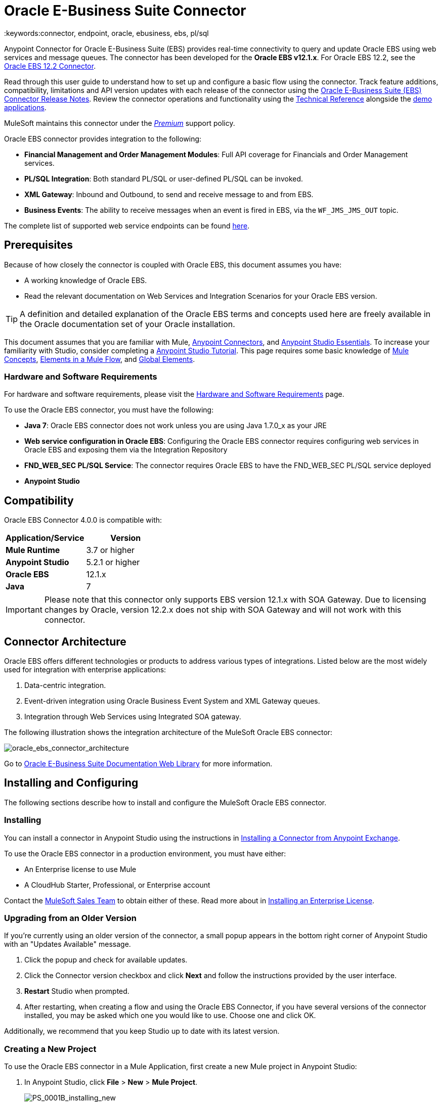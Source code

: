 = Oracle E-Business Suite Connector
:keywords:connector, endpoint, oracle, ebusiness, ebs, pl/sql
:imagesdir: _images

Anypoint Connector for Oracle E-Business Suite (EBS) provides real-time connectivity to query and update Oracle EBS using web services and message queues. The connector has been developed for the *Oracle EBS v12.1.x*. For Oracle EBS 12.2, see the link:/mule-user-guide/v/3.8/oracle-ebs-122-connector[Oracle EBS 12.2 Connector].

Read through this user guide to understand how to set up and configure a basic flow using the connector. Track feature additions, compatibility, limitations and API version updates with each release of the connector using the link:/release-notes/oracle-e-business-suite-ebs-connector-release-notes[Oracle E-Business Suite (EBS) Connector Release Notes]. Review the connector operations and functionality using the link:http://mulesoft.github.io/oracle-ebs-connector/4.0.0/apidocs/mule/oracle-ebs-config.html[Technical Reference] alongside the link:http://mulesoft.github.io/oracle-ebs-connector/[demo applications].

MuleSoft maintains this connector under the link:/mule-user-guide/v/3.8/anypoint-connectors#connector-categories[_Premium_] support policy.

Oracle EBS connector provides integration to the following:

* *Financial Management and Order Management Modules*: Full API coverage for Financials and Order Management services.
* *PL/SQL Integration*: Both standard PL/SQL or user-defined PL/SQL can be invoked.
* *XML Gateway*: Inbound and Outbound, to send and receive message to and from EBS.
* *Business Events*: The ability to receive messages when an event is fired in EBS, via the `WF_JMS_JMS_OUT` topic.

The complete list of supported web service endpoints can be found <<Supported Web Service Endpoints,here>>.

== Prerequisites

Because of how closely the connector is coupled with Oracle EBS, this document assumes you have:

* A working knowledge of Oracle EBS.
* Read the relevant documentation on Web Services and Integration Scenarios for your Oracle EBS version.

[TIP]
A definition and detailed explanation of the Oracle EBS terms and concepts used here are freely available in the Oracle documentation set of your Oracle installation.


This document assumes that you are familiar with Mule,
link:/mule-user-guide/v/3.8/anypoint-connectors[Anypoint Connectors], and
link:/anypoint-studio/v/6/index[Anypoint Studio Essentials]. To increase your familiarity with Studio, consider completing a link:/anypoint-studio/v/6/basic-studio-tutorial[Anypoint Studio Tutorial]. This page requires some basic knowledge of link:/mule-user-guide/v/3.8/mule-concepts[Mule Concepts], link:/mule-user-guide/v/3.8/elements-in-a-mule-flow[Elements in a Mule Flow], and link:/mule-user-guide/v/3.8/global-elements[Global Elements].

=== Hardware and Software Requirements

For hardware and software requirements, please visit the link:/mule-user-guide/v/3.8/hardware-and-software-requirements[Hardware and Software Requirements] page.


To use the Oracle EBS connector, you must have the following:

* *Java 7*: Oracle EBS connector does not work unless you are using Java 1.7.0_x as your JRE 
* *Web service configuration in Oracle EBS*: Configuring the Oracle EBS connector requires configuring web services in Oracle EBS and exposing them via the Integration Repository
* *FND_WEB_SEC PL/SQL Service*: The connector requires Oracle EBS to have the FND_WEB_SEC PL/SQL service deployed
* *Anypoint Studio*

== Compatibility

Oracle EBS Connector 4.0.0 is compatible with:

[%header,cols="2*a"]
|===
|Application/Service|Version
|*Mule Runtime* |3.7 or higher
|*Anypoint Studio* |5.2.1 or higher
|*Oracle EBS* |12.1.x
|*Java* |7
|===

[IMPORTANT]
Please note that this connector only supports EBS version 12.1.x with SOA Gateway. Due to licensing changes by Oracle, version 12.2.x does not ship with SOA Gateway and will not work with this connector.

== Connector Architecture

Oracle EBS offers different technologies or products to address various types of integrations. Listed below are the most widely used for integration with enterprise applications:

. Data-centric integration.
. Event-driven integration using Oracle Business Event System and XML Gateway queues.
. Integration through Web Services using Integrated SOA gateway.

The following illustration shows the integration architecture of the MuleSoft Oracle EBS connector:

image:oracle_ebs_connector_architecture.png[oracle_ebs_connector_architecture]

Go to link:https://docs.oracle.com/cd/E18727_01/index.htm[Oracle E-Business Suite Documentation Web Library] for more information. 

== Installing and Configuring

The following sections describe how to install and configure the MuleSoft Oracle EBS connector.

=== Installing

You can install a connector in Anypoint Studio using the instructions in link:/getting-started/anypoint-exchange#installing-a-connector-from-anypoint-exchange[Installing a Connector from Anypoint Exchange]. 

To use the Oracle EBS connector in a production environment, you must have either:

* An Enterprise license to use Mule
* A CloudHub Starter, Professional, or Enterprise account

Contact the mailto:info@mulesoft.com[MuleSoft Sales Team] to obtain either of these. Read more about in link:/mule-user-guide/v/3.8/installing-an-enterprise-license[Installing an Enterprise License].

=== Upgrading from an Older Version

If you’re currently using an older version of the connector, a small popup appears in the bottom right corner of Anypoint Studio with an "Updates Available" message.

. Click the popup and check for available updates. 
. Click the Connector version checkbox and click *Next* and follow the instructions provided by the user interface. 
. *Restart* Studio when prompted. 
. After restarting, when creating a flow and using the Oracle EBS Connector, if you have several versions of the connector installed, you may be asked which one you would like to use. Choose one and click OK.

Additionally, we recommend that you keep Studio up to date with its latest version.

=== Creating a New Project

To use the Oracle EBS connector in a Mule Application, first create a new Mule project in Anypoint Studio:

. In Anypoint Studio, click *File* > *New* > *Mule Project*.
+
image:PS_0001B_installing_new.png[PS_0001B_installing_new]
+
. Enter a name for your new project and leave the remaining options with their default values.
+
image:new-proj.png[new project img]
+
. If you plan to use Git, select *Create a .gitignore file* for the project with default ignore settings for Studio Projects, and then click *Next.*
+
. Click *Next* to verify that Java 1.7 is set as your default
 JRE.
 +
image:java7check.png[javacheck]
+
. Click *Finish* to create the project.

== Configuring an Oracle EBS Global Element

To use the Oracle EBS connector in your Mule application, you must configure a global Oracle EBS element that can be used by all the Oracle EBS connectors in the application (read more about link:/mule-user-guide/v/3.7/global-elements[global elements]).
Global elements can be of three types:

. _Configuration_: for web services and PL/SQL invocation.
. _JMS Configuration_: for Business Events and XML Gateway Outbound subscriptions using separate fields for database host, port and SID.
. _JMS URL Configuration_: for Business Events and XML Gateway Outbound subscriptions, using a database URL.

[tabs]
------
[tab,title="Studio Visual Editor"]
....
Follow these steps to create an Oracle EBS global element for web services and PL/SQL invocation:

. Click the *Global Elements* tab at the base of the canvas.
. On the Global Mule Configuration Elements screen, click *Create*.
. In the *Choose Global Type wizard*, expand *Connector Configuration*, and then select *OracleEBS: Configuration*.
+
image:oracle_ebs_connector_config.png[oracle_ebs_connector_config]
+
. Click *OK*.
. Configure the parameters according to the table below.
+
[%header,cols="2*a"]

|===
|Field|Description
|*Name* |Enter a name for the configuration with which it can be referenced later.
|*Username* |Username to log into Oracle EBS web services.
|*Password* |Password for the username.
|*Host* |Enter the host of the Oracle EBS instance.
|*Port* |Enter the port of the Oracle EBS web services.
|*SSL* |If enabled, will attempt to make web services calls using HTTPS instead of HTTP.
|*TrustStore file name* |Enter the path to a custom TrustStore for HTTPS calls (optional).
|*TrustStore password* |Enter the password for the TrustStore (optional).
|*Disable Common Name Checking* |Disables Common Name (CN) Checking on SSL certificates (optional).
|*Responsibility Name* |Enter the responsibility name that is needed to execute the operation.
|*Responsibility Appl. Name* |Enter the application short name that is needed to execute the operation.
|*Security Group Name* |Enter the security group key of the Oracle EBS instance (optional). Default value is *STANDARD*.
|*NLS language* |Enter the NLS language of the Oracle EBS instance (optional). Default value is *AMERICAN*.
|*Org. ID* |Enter the organization ID of the Oracle EBS instance (optional). Default value is *204*.
|===
+
image:oracle_ebs_global_element.png[oracle_ebs_global_element]
+
. Configure your custom web services list according to the steps below:
.. Select *Create Object manually* and then click the `...` button next to it.
+
image:oracle-create-object-1.png[create-object-1]
+
.. In the pop-up window, select the plus sign (*+*) to add more entries, as needed.
.. Right-click a metadata item and click *Edit the selected metadata field* to enter the values.
+
image:oracle_ebs_enter_metadata.png[oracle_ebs_enter_metadata]
+
.. Click *OK* to save the list.
+
. Click *Test Connection* and confirm receipt of the _Connection Successful_ message.
. Click *OK* to save the global connector configurations.
+
[IMPORTANT]
Sometimes, it is necessary to create more than one global configuration. It depends on how the Oracle EBS instance is configured. One possible scenario would be to have one configuration for executing web service operations and another one for PL/SQL operations.

....
[tab,title="XML Editor"]
....
Ensure you have included the Oracle EBS namespaces in your configuration file.

[source, xml, linenums]
----
<mule xmlns="http://www.mulesoft.org/schema/mule/core"
xmlns:xsi = "http://www.w3.org/2001/XMLSchema-instance"
xmlns:oracle-ebs = " http://www.mulesoft.org/schema/mule/oracle-ebs" 
xsi:schemaLocation="
http: //www.mulesoft.org/schema/mule/core
http: //www.mulesoft.org/schema/mule/core/current/mule.xsd
 http://www.mulesoft.org/schema/mule/oracle-ebs http://www.mulesoft.org/schema/mule/oracle-ebs/current/mule-oracle-ebs.xsd
<!-- Add your flows and configuration elements here -->
</mule>
----

Follow these steps to configure a Oracle EBS connector in your application:

. Create a global Oracle EBS configuration outside and above your flows, using the following global configuration code.
+
[source, xml, linenums]
----
<oracle-ebs:config name="OracleEBS__Configuration" username="${username}" password="${password}" host="${host}" port="${port}" responsibilityName="${responsibilityName}" responsibilityApplName="${responsibilityApplName}" doc:name="OracleEBS: Configuration" disableCNCheck="true" sslEnabled="true" trustStorePassword="${tsPassword}" trustStorePath="TrustStore.ts"/>
----
+
[%autowidth.spread]
|===
|*Parameter* |*Description*
|*Name* |Enter a name for the configuration with which it can be referenced later.
|*Username* |Username to log into Oracle EBS web services.
|*Password* |Password for the username.
|*Host* |Enter the host of the Oracle EBS instance.
|*Port* |Enter the port of the Oracle EBS web services.
|*SSL* |If enabled, will attempt to make web services calls using HTTPS instead of HTTP.
|*TrustStore file name* |Enter the path to a custom TrustStore for HTTPS calls (optional).
|*TrustStore password* |Enter the password for the TrustStore (optional).
|*Disable Common Name Checking* |Disables Common Name (CN) Checking on SSL certificates (optional).
|*Responsibility Name* |Enter the responsibility name that is needed to execute the operation.
|*Responsibility Appl. Name* |Enter the application short name that is needed to execute the operation.
|*Security Group Name* |Enter the security group key of the Oracle EBS instance (optional).
|*NLS language* |Enter the NLS language of the Oracle EBS instance (optional).
|*Org. ID* |Enter the organization ID of the Oracle EBS instance (optional).
|===

....
------

[tabs]
------
[tab,title="Studio Visual Editor"]
....
Follow these steps to create an Oracle EBS global element for Business Events or XML Gateway Outbound subscriptions:

. Click the *Global Elements* tab at the base of the canvas.
. On the Global Mule Configuration Elements screen, click *Create*.
. In the *Choose Global Type wizard*, expand *Connector Configuration*, and then select *OracleEBS: JMS Configuration*.
+
image:oracle_ebs_connector_config.png[oracle_ebs_connector_config]
+
. Click *OK*.
. Configure the parameters according to the table below.
+
[%header,cols="2*a"]

|===
|Field|Description
|*Name* |Enter a name for the configuration with which it can be referenced later.
|*Username* |Username for the Oracle EBS database.
|*Password* |Enter the password for the username.
|*Host* |Enter the host of the Oracle EBS database.
|*Port* |Enter the port of the Oracle EBS database.
|*Database SID* |Enter the SID of the database.
|===
+
image:oracle_ebs_jms_global_element.png[oracle_ebs_jms_global_element]
+
. From the same global element properties window, load the required external dependency JARs:
+
image:oracle-ebs-jar-deps.png[req deps]
+
.. Click on the *Modify* button next to *Oracle AQ API*, and select the JAR file corresponding to this library. You can retrieve this file from your EBS instance, at `$ORACLE_HOME/rdbms/jlib/aqapi.jar`.
.. Do the same for the *Oracle Database JDBC Driver*. This file can also be found in your instance, at the following path: `$ORACLE_HOME/jdbc/lib/ojdbc6.jar`.
+
. Click *Test Connection* and confirm receipt of the _Connection Successful_ message.
. Click *OK* to save the global connector configurations.
+


....
[tab,title="XML Editor"]
....
Ensure you have included the Oracle EBS namespaces in your configuration file.

[source, xml, linenums]
----
<mule xmlns="http://www.mulesoft.org/schema/mule/core"
xmlns:xsi = "http://www.w3.org/2001/XMLSchema-instance"
xmlns:oracle-ebs = " http://www.mulesoft.org/schema/mule/oracle-ebs"
xsi:schemaLocation="
http: //www.mulesoft.org/schema/mule/core
http: //www.mulesoft.org/schema/mule/core/current/mule.xsd
 http://www.mulesoft.org/schema/mule/oracle-ebs http://www.mulesoft.org/schema/mule/oracle-ebs/current/mule-oracle-ebs.xsd
<!-- Add your flows and configuration elements here -->
</mule>
----

Follow these steps to configure a Oracle EBS connector in your application:

. Create a global Oracle EBS configuration outside and above your flows, using the following global configuration code.
+
[source, xml, linenums]
----
<oracle-ebs:jmsconfig name="OracleEBS__JMS_Configuration" username="${username}" password="${password}" host="${host}" port="${port}" sid="${sidd}" doc:name="OracleEBS: JMS Configuration"/>
----
+
[%autowidth.spread]
|===
|*Parameter* |*Description*
|*Name* |Enter a name for the configuration with which it can be referenced later.
|*Username* |Username for the Oracle EBS database.
|*Password* |Enter the password for the username.
|*Host* |Enter the host of the Oracle EBS database is located.
|*Port* |Enter the port of the Oracle EBS database.
|*Database SID* |Enter the SID of the database.
|===

....
------

== Using the Connector

Use the Oracle EBS connector as a message source if you wish to *subscribe to queues*. If your goal is to *invoke web service operations*, use the connector as an outbound, operation-based connector.

== Namespace and Schema

When designing your application in Studio, the act of dragging the connector from the palette onto the Anypoint Studio canvas should automatically populate the XML code with the connector *namespace* and *schema location*.

*Namespace:* `http://www.mulesoft.org/schema/mule/oracle-ebs`
*Schema Location:* `http://www.mulesoft.org/schema/mule/oracle-ebs/current/mule-oracle-ebs.xsd`

[TIP]
If you are manually coding the Mule application in Studio's XML editor or other text editor, define the namespace and schema location in the header of your *Configuration XML*, inside the `<mule>` tag.

[source, xml,linenums]
----
<mule xmlns="http://www.mulesoft.org/schema/mule/core"
      xmlns:xsi="http://www.w3.org/2001/XMLSchema-instance"
      xmlns:oracle-ebs="http://www.mulesoft.org/schema/mule/oracle-ebs"
      xsi:schemaLocation="
               http://www.mulesoft.org/schema/mule/core
               http://www.mulesoft.org/schema/mule/core/current/mule.xsd
               http://www.mulesoft.org/schema/mule/oracle-ebs
               http://www.mulesoft.org/schema/mule/oracle-ebs/current/mule-oracle-ebs.xsd">

      <!-- put your global configuration elements and flows here -->

</mule>
----

== Supported Web Service Endpoints

This is a list of supported web service endpoints that the Oracle EBS connector supports.

* **Receivables**
** _Dqm Search Service_ (`/oracle/apps/ar/hz/service/party/DqmSearchService`) +
*** Find Parties +
** _Email Business Object Services_ (`/oracle/apps/ar/hz/service/party/EmailService`) +
*** Create E-mail +
*** Get E-mail +
*** Save E-mail +
*** Update E-mail +
** _Location Business Object Services_ (`/oracle/apps/ar/hz/service/party/LocationService`) +
*** Create Location +
*** Get Location +
*** Save Location +
*** Update Location +
** _Organization Business Object Services_ (`/oracle/apps/ar/hz/service/party/OrganizationService`) +
*** Create Organization +
*** Get Organization +
*** Get Organizations Created +
*** Get Organizations Updated +
*** Save Organization +
*** Update Organization +
** _Organization Contact Business Object Services_ (`/oracle/apps/ar/hz/service/party/OrgContactService`) +
*** Create Organization Contact +
*** Get Organization Contact +
*** Save Organization Contact +
*** Update Organization Contact +
** _Organization Customer Business Object Services_ (`/oracle/apps/ar/hz/service/account/OrgCustomerService`) +
*** Create Organization Customer +
*** Get Organization Customer +
*** Get Organization Customers Created +
*** Get Organization Customers Updated +
*** Save Organization Customer +
*** Update Organization Customer +
** _Party Site Business Object Services_ (`/oracle/apps/ar/hz/service/party/PartySiteService`) +
*** Create Party Site +
*** Get Party Site +
*** Save Party Site +
*** Update Party Site +
** _Person Business Object Services_ (`/oracle/apps/ar/hz/service/party/PersonService`) +
*** Create Person +
*** Get Person +
*** Get Persons Created +
*** Get Persons Updated +
*** Save Person +
*** Update Person +
** _Person Customer Business Object Services_ (`/oracle/apps/ar/hz/service/account/PersonCustomerService`) +
*** Create Person Customer +
*** Get Person Customer +
*** Get Person Customers Created +
*** Get Person Customers Updated +
*** Save Person Customer +
*** Update Person Customer +
** _Phone Business Object Services_ (`/oracle/apps/ar/hz/service/party/PhoneService`) +
*** Create Phone +
*** Get Phone +
*** Save Phone +
*** Update Phone +
** _Relationship Business Object Services_ (`/oracle/apps/ar/hz/service/party/RelationshipService`) +
*** Create Relationship +
*** Get Relationship +
*** Save Relationship +
*** Update Relationship +
** _Web Business Object Services_ (`/oracle/apps/ar/hz/service/party/WebService`) +
*** Create Web +
*** Get Web +
*** Save Web +
*** Update Web +

Regarding PL/SQL functions, the connector supports the following out of the box, alongside with custom functions.

* **Install Base**
** _Manage Item Instances_ (`CSI_ITEM_INSTANCE_PUB`) +
*** Copy Item Instance +
*** Create Item Instance +
*** Get Item Instances +
*** Get Item Instance Details +
*** Update Item Instance +
* **Order Management**
** _Process Order API_ (`OE_ORDER_PUB`) +
*** Delete Line +
*** Delete Order +
*** Get Order +
*** ID to Value +
*** Lock Order +
*** Process Header +
*** Process Line +
*** Process Order +
*** Update Header +
*** Update Line +
*** Value to ID +
** _Purchase Order Acknowledgments Extension Columns API_ (`EC_POAO_EXT`) +
*** POAO Populate Ext Lev01 +
*** POAO Populate Ext Lev02 +
** _Purchase Order Change Acknowledgments Extension Columns API_ (`EC_POCAO_EXT`) +
*** POCAO Populate Ext Lev01 +
*** POCAO Populate Ext Lev02 +
** _Sales Agreement API_ (`OE_BLANKET_PUB`) +
*** Process Blanket +
** _Ship Conformation_ (`OE_SHIP_CONFIRMATION_PUB`) +
*** Ship Zero +
* **Payables**
** _Suppliers Package_ (`AP_VENDOR_PUB_PKG`) +
*** Create Vendor +
*** Create Vendor Contact +
*** Create Vendor Site +
* **Receivables**
** _Invoice Creation_ (`AR_INVOICE_API_PUB`) +
*** Create Invoice +
*** Create Single Invoice +
* **Trading Community**
** _Location_ (`HZ_LOCATION_V2PUB`) +
*** Create Location +
*** Create Location 1 +
*** Update Location +
*** Update Location 1 +
** _Party Contact_ (`HZ_PARTY_CONTACT_V2PUB`) +
*** Create Org Contact +
*** Create Org Contact Role +
*** Update Org Contact +
*** Update Org Contact Role +

=== Subscribing to a Queue or a Topic

* To *subscribe to a queue or topic* (such as the XML Gateway Outbound queue or the Business Events topic), you need to drag the connector to the "Source" section of your flow. After doing so, and selecting a connector configuration, you have to choose the queue/topic you wish to subscribe to, from the *Operation* dropdown.

. Create a new Mule project in Anypoint Studio.
. Drag a new Flow scope element onto the canvas.
. Add an Oracle EBS connector as an Inbound endpoint at the beginning of the flow.
. Drag a Logger to the Process section of the flow.
. Configure the connector's parameters according to the table below.
+
[%autowidth.spread]
|===
|*Field* |*Description*
|*Display Name* |Enter a unique label for the connector in your application.
|*Connector Configuration* |Select an "OracleEBS: JMS Configuration" element that you have created.
|*Operation* |Select the queue or topic you wish to subscribe to from the dropdown. In this example, we select *Business Events*, but you could alternatively pick *XML Gateway Outbound*.
|*Durable Subscription* |(Only for Business Events) If checked, a durable subscription will be created. This means that if the client loses connectivity, all messages uploaded to the topic during this period will be retrieved as soon as it is restablished.
|*Subscription Name* |(Only for Business Events) If you wish to create a durable subscription, you can specify its name. If not, it will default to "muleBusinessEvents".
|===
. Save your configurations.

== Custom Attributes for Business Events
[NOTE]
====
To set *custom attributes* for a business event besides the default attributes, you need to add the attributes manually, and create a subscription to the event.
====

. First, *add attributes* to an Oracle EBS business event. You can even run a script in your PL/SQL client for the purpose of creating the custom key-value pairs representing the custom messages or event attributes you require.
+
////
//link to KB article once ready
[source,code,linenums]
----
CREATE OR REPLACE PROCEDURE xx_modify_event_parameters
(
p_subscription_guid IN RAW,
              	p_event             IN OUT NOCOPY wf_event_t
)  return varchar2 is
l_plist   wf_parameter_list_t := p_event.getparameterlist ();
	Begin

    -- Add code for adding new attributes to the event list

wf_event.addparametertolist (
p_name => 'QUOTE_HEADER_ID',
p_value => p_qte_header_rec.quote_header_id,
p_parameterlist => l_plist
);

		RETURN 'SUCCESS';

     EXCEPTION
          WHEN OTHERS
          THEN
             wf_core.context (
                'xxu_bes',
                'inv_po_matching',
                p_event.geteventname (),
                p_subscription_guid
             );
             wf_event.seterrorinfo (p_event, 'ERROR');
             RETURN 'ERROR';
	End;
----
////
+
. Now add a subscription to the event you assigned new attributes to.
.. Navigate to the *Workflow Administrator Web Applications* responsibility. Choose the *Business Events* you would like to modify.
.. Click the plus sign to add a subscription to an event.
+
image:oracle-add-subscription.png[add subscrip plus sign]
+
.. Click on *Create Subscription*.
+
image:oracle-create-subscription.png[create subscription]
+
. Provide appropriate values for each field. Find a description of the fields and values below, along with some screenshots of the workspace in which you configure these fields.
.. *Subscriber*
... *System* - Designate the system you need subscribed to the event
.. *Triggering Event*
... *Event Filter* - Enter the name of the business event that this subscription should be triggered by.
.. *Execution Condition*
... *Phase* - a value greater than or equal to 100 means the subscription fires in an asynchronous way. Enter "100" for this field.
... *Status* - “Enabled”
... *Rule Data* - “Message”
.. *Action Type*
... *Action Type* - "Custom"
+
image:event-subscription-fields.png[event subscription fields]
+
image:custom-event-subscription-fields.png[custom event subscription fields]

At this point you should be set up to retrieve those custom attributes from the enqueued business events using the Oracle EBS connector.

=== Invoking a Web Service Operation

* To *invoke a web service operation*, you must drag the connector to the "Process" section of your flow and fill in its input parameters. If the operation you need to invoke is a PL/SQL function exposed as a web service, select the *Invoke PL/SQL* Operation, and then make a selection from the *PL/SQL* and *Function* dropdown menus that appear in the General tab.

. Create a new Mule project in Anypoint Studio.
. Add a suitable Mule Inbound endpoint, such as the HTTP listener or File endpoint, to begin the flow.
. Drag the Oracle EBS connector onto the canvas, then select it to open the properties editor.
. Configure the connector's parameters according to the below.
+
image:oracle_ebs_config.png[oracle_ebs_config]
+
[%autowidth.spread]
|===
|*Field* |*Description*
|*Display Name* |Enter a unique label for the connector in your application.
|*Connector Configuration* |Connect to a global element linked to this connector. Global elements encapsulate reusable data about the connection to the target resource or service. Select the global "OracleEBS: Configuration" element that you just created.
|*Operation* |Select the operation from the dropdown. You can select any of the operations displayed or the *Invoke PL/SQL* operation, which allows you to execute a web service published from PL/SQL.
|*Params* |Complete the parameters needed for the operation selected. If the *Invoke PL/SQL* operation is selected, you need to select the *PL/SQL* and *Function* parameters with an operation to be executed.
|===
. Save your configurations.
. If you select the *Invoke PL/SQL* operation, you need to add a *Transform Message* transformer to map the values from the flow to the input parameters for the PL/SQL operation.

== PL/SQL Operation Use Case

Continue below to walk through a basic example that executes a PL/SQL operation from the custom PL/SQL web service.

[tabs]
------
[tab,title="Studio Visual Editor"]
....
image:oracle-ebs-plsql-example.png[oracle-ebs-plsql-example]

. Create a Mule project in Anypoint Studio.
. Drag an HTTP connector onto the canvas, then select it to open the properties editor console.
. Add a new HTTP Listener Configuration global element:
.. In *General Settings*, click the plus sign (*+*):
+
image:connector-configuration-dropdown-general.png[connector-configuration-dropdown-general]
+
.. Configure the following HTTP parameters:
+
[%header,cols="2*a"]
|======
|Field|Value
|*Display Name* |HTTP_Listener_Configuration
|*Port* |8081
|======
+
.. Reference the HTTP Listener Configuration global element by selecting the configuration created in the preview step, from the *Connector Configuration* dropdown:
. Drag the Oracle EBS connector onto the canvas, then configure it according to the steps below:
.. Add a new "OracleEBS: Configuration" Global Element by clicking the plus sign (*+*).
+
.. Configure the global element according to the table below:
+
[%header,cols="2*a"]
|=======
|Field|Description
|*Name* |Enter a name you prefer
|*Username* |Username to log into Oracle EBS web services.
|*Password* |Password for the username.
|*Host* |Enter the host of the Oracle EBS instance.
|*Port* |Enter the port of the Oracle EBS web services.
|*SSL* |If enabled, will attempt to make web services calls using HTTPS instead of HTTP.
|*TrustStore file name* |Enter the path to a custom TrustStore for HTTPS calls (optional).
|*TrustStore password* |Enter the password for the TrustStore (optional).
|*Disable Common Name Checking* |Disables Common Name (CN) Checking on SSL certificates (optional).
|*Responsibility Name* |Enter the responsibility name that is needed to execute the operation.
|*Responsibility Appl. Name* |Enter the application short name that is needed to execute the operation.
|*Security Group Name* |Enter the security group key of the Oracle EBS instance (optional).
|*NLS language* |Enter the NLS language of the Oracle EBS instance (optional).
|*Org. ID* |Enter the organization ID of the Oracle EBS instance (optional).
|*Custom PL/SQL web services* |Select *Create Object manually*, click the button on the right and add all custom PL/SQL web services you want to execute. In the example we use FND_WEB_SEC.
|=======
+
.. Click *Test Connection* to confirm that Mule can connect with the Oracle EBS instance. If the connection is successful, click *OK* to save the configurations. If unsuccessful, revise or correct any incorrect parameters, then test again.
. Back in the properties editor of the Oracle EBS connector, configure the remaining parameters according to the table below:
+
[%autowidth.spread]
|=====
|*Field* |*Value*
|*Display Name* |Testing custom PL/SQL operation (or any other name you prefer)
|*Connector Configuration* |Oracle (Enter name of the global element you have created)
|*Operation* |Invoke PL/SQL
|*PL/SQL* |Fnd Web Sec (custom)
|*Function* |Validate Login
|*Input Reference* |From Message `#[payload]`
|=====
+
image:oracle_ebs_connector_operation_config.png[oracle_ebs_connector_operation_config]
. Add a *Transform Message* transformer between the HTTP endpoint and the Oracle EBS connector to map the data in the HTTP endpoint to the structure required by the Oracle EBS connector.
. Configure the Input properties of the *Transform Message* component according to the steps below.
+
.. On the left, under the *Inbound Properties* tree, click on *http.query.params* and then click on the *Edit* button.
Enter the following code:
+
----
%dw 1.0
%output application/java
---
{
	"user": "sampleUser",
	"password": "samplePassword"
}
----
+
.. Enter the following DataWeave code into the *Transform Message* text editor:
+
----
%dw 1.0
%output application/xml
%namespace ns0
http://xmlns.oracle.com/apps/fnd/soaprovider/plsql/fnd_web_sec/validate_login/
---
{
	ns0#InputParameters: {
		ns0#"P_USER": inboundProperties."http.query.params".user,
		ns0#"P_PWD": inboundProperties."http.query.params".password
	}
}
----
+
. Add a *DOM to XML* transformer after the Oracle EBS Connector.
. Add a *Logger* scope right after the *DOM to XML* transformer to print the data that is being received from the Oracle EBS connector in the Mule Console. Configure the Logger according to the table below:
+
[%header,cols="2*a"]
|===
|*Field* |*Value*
|*Display Name* |Logger (or any other name you prefer)
|*Message* |Output from Transformer is `"\### EBS Test #[payload]"`
|*Level* |INFO (Default)
|===
+
. Add a *Catch Exception Strategy* and add a logger component inside it. Configure the logger message attribute with `#[payload]`, and set the level to ERROR.
+
[%header,cols="2*a"]
|===
|*Field* |*Value*
|*Display Name* |Logger (or any other name you prefer)
|*Message* |Error: #[payload]
|*Level* |ERROR
|===
+
. Save and run the project as a Mule Application by right-clicking the project name in the Package Explorer, selecting *Run As* > *Mule Application*.
.. Open a browser and load the following URL: `http://localhost:8081/?user=<username>&password=<password>`, replacing the _<username>_ and _<password>_ placeholders with a set of credentials.
.. You should see the response of the FND_WEB_SEC PL/SQL operation, informing you if the provided credentials are valid or invalid.

....
[tab,title="XML Editor"]
....

=== Example Code

[source, xml, linenums]
----
<?xml version="1.0" encoding="UTF-8"?>

<mule xmlns:dw="http://www.mulesoft.org/schema/mule/ee/dw" xmlns:http="http://www.mulesoft.org/schema/mule/http" xmlns:oracle-ebs="http://www.mulesoft.org/schema/mule/oracle-ebs" xmlns:mulexml="http://www.mulesoft.org/schema/mule/xml" xmlns="http://www.mulesoft.org/schema/mule/core" xmlns:doc="http://www.mulesoft.org/schema/mule/documentation"
	xmlns:spring="http://www.springframework.org/schema/beans"
	xmlns:xsi="http://www.w3.org/2001/XMLSchema-instance"
	xsi:schemaLocation="http://www.springframework.org/schema/beans http://www.springframework.org/schema/beans/spring-beans-current.xsd
http://www.mulesoft.org/schema/mule/core http://www.mulesoft.org/schema/mule/core/current/mule.xsd
http://www.mulesoft.org/schema/mule/http http://www.mulesoft.org/schema/mule/http/current/mule-http.xsd
http://www.mulesoft.org/schema/mule/xml http://www.mulesoft.org/schema/mule/xml/current/mule-xml.xsd
http://www.mulesoft.org/schema/mule/ee/dw http://www.mulesoft.org/schema/mule/ee/dw/current/dw.xsd
http://www.mulesoft.org/schema/mule/oracle-ebs http://www.mulesoft.org/schema/mule/oracle-ebs/current/mule-oracle-ebs.xsd">
    <http:listener-config name="HTTP_Listener_Configuration" host="0.0.0.0" port="8081" doc:name="HTTP Listener Configuration"/>
    <oracle-ebs:config name="OracleEBS__Configuration" username="${username}" password="${password}" host="${host}" port="${port}" responsibilityName="${responsibilityName}" responsibilityApplName="${responsibilityApplName}" doc:name="OracleEBS: Configuration">
        <oracle-ebs:custom-pl-sql-name-list>
            <oracle-ebs:custom-pl-sql-name-list>FND_WEB_SEC</oracle-ebs:custom-pl-sql-name-list>
        </oracle-ebs:custom-pl-sql-name-list>
    </oracle-ebs:config>
    <flow name="oracle-ebs-exampleFlow">
        <http:listener config-ref="HTTP_Listener_Configuration" path="/" doc:name="HTTP"/>
        <dw:transform-message doc:name="Transform Message">
            <dw:input-inbound-property doc:sample="map_string_string.dwl" propertyName="http.query.params"/>
            <dw:set-payload><![CDATA[%dw 1.0
%output application/xml
%namespace ns0
http://xmlns.oracle.com/apps/fnd/soaprovider/plsql/fnd_web_sec/validate_login/
---
{
	ns0#InputParameters: {
		ns0#"P_USER": inboundProperties."http.query.params".user,
		ns0#"P_PWD": inboundProperties."http.query.params".password
	}
}]]></dw:set-payload>
        </dw:transform-message>
        <oracle-ebs:invoke-pl-sql config-ref="OracleEBS__Configuration" type="fnd_web_sec||VALIDATE_LOGIN" doc:name="OracleEBS"/>
        <mulexml:dom-to-xml-transformer doc:name="DOM to XML"/>
        <logger message="### EBS Test #[payload]" level="INFO" doc:name="Logger"/>
    </flow>
    <catch-exception-strategy name="oracle-ebs-exampleCatch_Exception_Strategy">
        <logger message="Error: #[payload]" level="ERROR" doc:name="Logger"/>
    </catch-exception-strategy>
</mule>
----

....
------

== Business Events Use Case

This use case describes how a basic flow should be configured in order to use the connector as a source. More specifically, this sample application will subscribe to the Business Events topic and log all messages that arrive from this topic.


[tabs]
------
[tab,title="Studio Visual Editor"]
....
image:oracle-ebs-biz-events-use-case.png[oracle_ebs_example_flow_source]

. Create a new Mule project in Anypoint Studio.
. Drag a new *Flow* scope element onto the canvas.
. Add an Oracle EBS connector as an inbound endpoint at the beginning of the flow.
+
image:oracle_ebs_config_source_2.png[oracle_ebs_config_source_2]
+
.. Add a new "OracleEBS: JMS Configuration" Global Element by clicking the green plus sign (*+*).
.. Configure the global element according to the table below:
+
[%header,cols="2*a"]
|=======
|Field|Description
|*Name* |Enter a name for the configuration with which it can be referenced later.
|*Username* |Username for the Oracle EBS database.
|*Password* |Enter the password for the username.
|*Host* |Enter the host of the Oracle EBS database.
|*Port* |Enter the port of the Oracle EBS database.
|*Database SID* |Enter the SID of the database.
|*Required dependencies* |Select the location in your local file system for the Oracle AQ API and Oracle JDBC Driver JAR files. Both are used in the Test Connection process and subscription to queues and topics.
|=======
+
.. Click *Test Connection* to confirm that Mule can connect with the Oracle EBS instance. If the connection is successful, click *OK* to save the configurations. If unsuccessful, revise or correct any incorrect parameters, then test again.
. Back in the properties editor of the Oracle EBS connector, configure the remaining parameters according to the table below:
+
[%autowidth.spread]
|=====
|*Field* |*Value*
|*Display Name* |Business Events (or any other name you prefer)
|*Connector Configuration* |OracleEBS__Configuration (Enter name of the global element you have created)
|*Operation* |Business events
|*Durable Subscription* |If checked, a durable subscription will be created. This means that if the client loses connectivity, all messages uploaded to the topic during this period will be retrieved as soon as it is restablished.
|*Subscription Name* |If you wish to create a durable subscription, you can specify its name. If not, it will default to "muleBusinessEvents".
|=====
+
. Add a *Logger* scope right after the EBS Connector, to print the messages received from the Business Events topic in the Mule Console. Configure the Logger according to the table below:
+
[%header,cols="2*a"]
|===
|*Field* |*Value*
|*Display Name* |Logger (or any other name you prefer)
|*Message* |`#[payload]`
|*Level* |INFO (Default)
|===
+
. Save and run the project as a Mule Application by right-clicking the project name in the Package Explorer, selecting *Run As* > *Mule Application*.
.. For every Business Event that is fired, you will see the corresponding message taken from the queue in the console log.
....
[tab,title="XML Editor"]
....

=== Example Code

[source, xml, linenums]
----
<?xml version="1.0" encoding="UTF-8"?>

<mule xmlns:oracle-ebs="http://www.mulesoft.org/schema/mule/oracle-ebs" xmlns="http://www.mulesoft.org/schema/mule/core" xmlns:doc="http://www.mulesoft.org/schema/mule/documentation"
	xmlns:spring="http://www.springframework.org/schema/beans"
	xmlns:xsi="http://www.w3.org/2001/XMLSchema-instance"
	xsi:schemaLocation="http://www.springframework.org/schema/beans http://www.springframework.org/schema/beans/spring-beans-current.xsd
http://www.mulesoft.org/schema/mule/core http://www.mulesoft.org/schema/mule/core/current/mule.xsd
http://www.mulesoft.org/schema/mule/oracle-ebs http://www.mulesoft.org/schema/mule/oracle-ebs/current/mule-oracle-ebs.xsd">
    <oracle-ebs:jmsconfig name="OracleEBS__JMS_Configuration" doc:name="OracleEBS: JMS Configuration" host="${host}" password="${password}" port="${port}" sid="${sid}" username="${username}"/>
    <flow name="demo-business-eventsFlow">
        <oracle-ebs:business-events config-ref="OracleEBS__JMS_Configuration" doc:name="OracleEBS (Streaming)"/>
        <logger message="#[payload]" level="INFO" doc:name="Logger"/>
    </flow>
</mule>
----

....
------

== Resources

* For more information about Oracle EBS, visit the link:http://www.oracle.com/us/products/applications/ebusiness/overview/index.html[Oracle site].
* Access the Oracle EBS connector link:/release-notes/oracle-e-business-suite-ebs-connector-release-notes[release notes].
